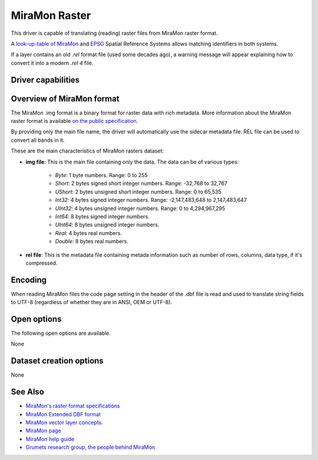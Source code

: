 .. _raster.miramon:

MiraMon Raster
==============

.. versionadded:: 3.12

.. shortname:: MiraMonRaster

.. built_in_by_default::

This driver is capable of translating (reading) raster files from MiraMon raster format.

A `look-up-table of MiraMon <https://www.miramon.cat/help/eng/mm32/AP6.htm>`__ and
`EPSG <https://epsg.org/home.html>`__ Spatial Reference Systems allows matching
identifiers in both systems.

If a layer contains an old *.rel* format file (used some decades ago),
a warning message will appear explaining how to convert it into a modern *.rel 4* file.

Driver capabilities
-------------------

.. supports_georeferencing::

.. supports_virtualio::

Overview of MiraMon format
--------------------------

The MiraMon .img format is a binary format for raster data with rich metadata.
More information about the MiraMon raster format is available `on the public
specification <https://www.miramon.cat/new_note/eng/notes/MiraMon_raster_file_format.pdf>`__.

By providing only the main file name, the driver will automatically use the sidecar metadata file. 
REL file can be used to convert all bands in it.

These are the main characteristics of MiraMon rasters dataset:

- **img file**: This is the main file containing only the data. The data can be of various types:

    - *Byte*: 1 byte numbers. Range: 0 to 255
    - *Short*: 2 bytes signed short integer numbers. Range: -32,768 to 32,767
    - *UShort*: 2 bytes unsigned short integer numbers. Range: 0 to 65,535
    - *Int32*: 4 bytes signed integer numbers. Range: -2,147,483,648 to 2,147,483,647
    - *UInt32*: 4 bytes unsigned integer numbers. Range: 0 to 4,294,967,295
    - *Int64*: 8 bytes signed integer numbers.
    - *UInt64*: 8 bytes unsigned integer numbers.
    - *Real*: 4 bytes real numbers.
    - *Double*: 8 bytes real numbers.

- **rel file**: This is the metadata file containing metada information such as number of rows, columns, data type, if it's compressed.

Encoding
--------

When reading MiraMon files the code page setting in the header of the .dbf file
is read and used to translate string fields to UTF-8 (regardless of whether they
are in ANSI, OEM or UTF-8).

Open options
------------

The following open options are available.

None

Dataset creation options
------------------------

None

See Also
--------

-  `MiraMon's raster format specifications <https://www.miramon.cat/new_note/eng/notes/MiraMon_raster_file_format.pdf>`__
-  `MiraMon Extended DBF format <https://www.miramon.cat/new_note/eng/notes/DBF_estesa.pdf>`__
-  `MiraMon vector layer concepts <https://www.miramon.cat/help/eng/mm32/ap1.htm>`__.
-  `MiraMon page <https://www.miramon.cat/Index_usa.htm>`__
-  `MiraMon help guide <https://www.miramon.cat/help/eng>`__
-  `Grumets research group, the people behind MiraMon <https://www.grumets.cat/index_eng.htm>`__
